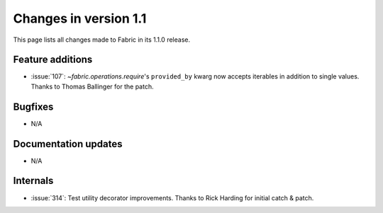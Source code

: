 ======================
Changes in version 1.1
======================

This page lists all changes made to Fabric in its 1.1.0 release.


Feature additions
=================

* :issue:`107`: `~fabric.operations.require`'s ``provided_by`` kwarg now
  accepts iterables in addition to single values. Thanks to Thomas Ballinger
  for the patch.

Bugfixes
========

* N/A

Documentation updates
=====================

* N/A

Internals
=========

* :issue:`314`: Test utility decorator improvements. Thanks to Rick Harding for
  initial catch & patch.
